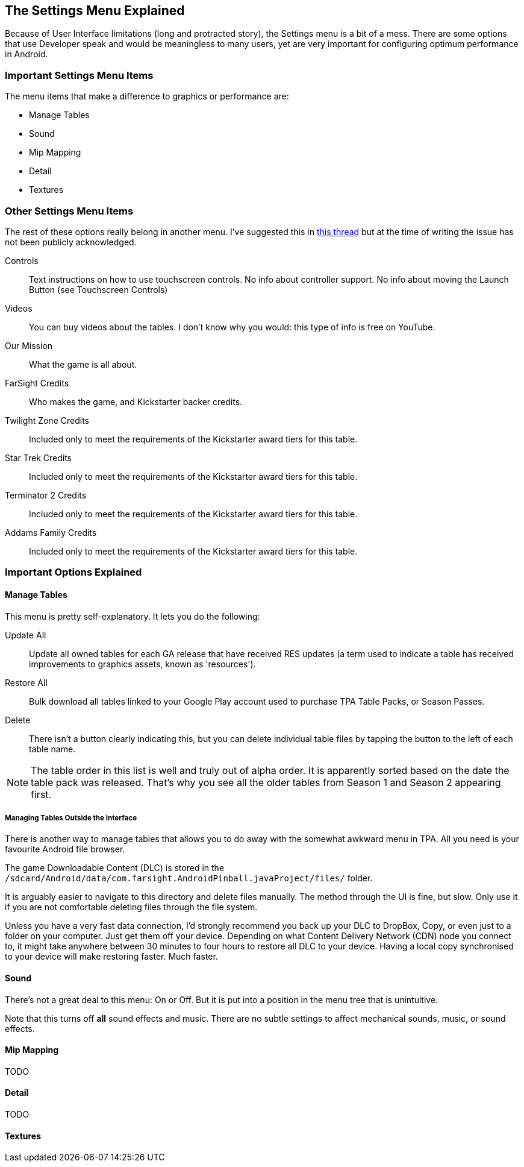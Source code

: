 [[Settings_Menu]]
== The Settings Menu Explained
Because of User Interface limitations (long and protracted story), the Settings menu is a bit of a mess. There are some options that use Developer speak and would be meaningless to many users, yet are very important for configuring optimum performance in Android.

=== Important Settings Menu Items
The menu items that make a difference to graphics or performance are:

* Manage Tables
* Sound
* Mip Mapping
* Detail
* Textures

=== Other Settings Menu Items

The rest of these options really belong in another menu. I've suggested this in http://pinballarcadefans.com/showthread.php/9603-Improve-the-Settings-Menu[this thread] but at the time of writing the issue has not been publicly acknowledged.

Controls::
Text instructions on how to use touchscreen controls. No info about controller support. No info about moving the Launch Button (see Touchscreen Controls)
Videos::
You can buy videos about the tables. I don't know why you would: this type of info is free on YouTube.
Our Mission::
What the game is all about.
FarSight Credits::
Who makes the game, and Kickstarter backer credits.
Twilight Zone Credits::
Included only to meet the requirements of the Kickstarter award tiers for this table.
Star Trek Credits::
Included only to meet the requirements of the Kickstarter award tiers for this table.
Terminator 2 Credits::
Included only to meet the requirements of the Kickstarter award tiers for this table.
Addams Family Credits::
Included only to meet the requirements of the Kickstarter award tiers for this table.

=== Important Options Explained

==== Manage Tables

This menu is pretty self-explanatory. It lets you do the following:

Update All::
Update all owned tables for each GA release that have received RES updates (a term used to indicate a table has received improvements to graphics assets, known as 'resources'). 
Restore All:: 
Bulk download all tables linked to your Google Play account used to purchase TPA Table Packs, or Season Passes.
Delete::
There isn't a button clearly indicating this, but you can delete individual table files by tapping the button to the left of each table name.

NOTE: The table order in this list is well and truly out of alpha order. It is apparently sorted based on the date the table pack was released. That's why you see all the older tables from Season 1 and Season 2 appearing first. 

===== Managing Tables Outside the Interface

There is another way to manage tables that allows you to do away with the somewhat awkward menu in TPA. All you need is your favourite Android file browser.

The game Downloadable Content (DLC) is stored in the `/sdcard/Android/data/com.farsight.AndroidPinball.javaProject/files/` folder. 

It is arguably easier to navigate to this directory and delete files manually. The method through the UI is fine, but slow. Only use it if you are not comfortable deleting files through the file system.

Unless you have a very fast data connection, I'd strongly recommend you back up your DLC to DropBox, Copy, or even just to a folder on your computer. Just get them off your device. Depending on what Content Delivery Network (CDN) node you connect to, it might take anywhere between 30 minutes to four hours to restore all DLC to your device. Having a local copy synchronised to your device will make restoring faster. Much faster.

==== Sound

There's not a great deal to this menu: On or Off. But it is put into a position in the menu tree that is unintuitive.

Note that this turns off *all* sound effects and music. There are no subtle settings to affect mechanical sounds, music, or sound effects. 

==== Mip Mapping

TODO

==== Detail

TODO

==== Textures
